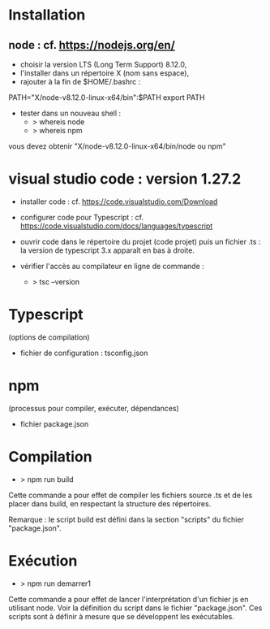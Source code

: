 * Installation

** node : cf. https://nodejs.org/en/

- choisir la version LTS (Long Term Support) 8.12.0,
- l'installer dans un répertoire X (nom sans espace),
- rajouter à la fin de $HOME/.bashrc :

PATH="X/node-v8.12.0-linux-x64/bin":$PATH
export PATH

- tester dans un nouveau shell :
  - > whereis node
  - > whereis npm

vous devez obtenir "X/node-v8.12.0-linux-x64/bin/node ou npm"

* visual studio code : version 1.27.2

- installer code : cf. https://code.visualstudio.com/Download

- configurer code  pour Typescript : cf. https://code.visualstudio.com/docs/languages/typescript

- ouvrir code dans le répertoire du projet (code projet) puis un fichier .ts :
  la version de typescript 3.x apparaît en bas à droite.

- vérifier l'accès au compilateur en ligne de commande :
  - > tsc --version

* Typescript

(options de compilation)

- fichier de configuration : tsconfig.json

* npm

(processus pour compiler, exécuter, dépendances)

- fichier package.json

* Compilation

- > npm run build

Cette commande a pour effet de compiler les fichiers source .ts et de
les placer dans build, en respectant la structure des répertoires.

Remarque : le script build est défini dans la section "scripts" du
fichier "package.json".

* Exécution

- > npm run demarrer1

Cette commande a pour effet de lancer l'interprétation d'un fichier js
en utilisant node. Voir la définition du script dans le fichier
"package.json". Ces scripts sont à définir à mesure que se développent
les exécutables.
